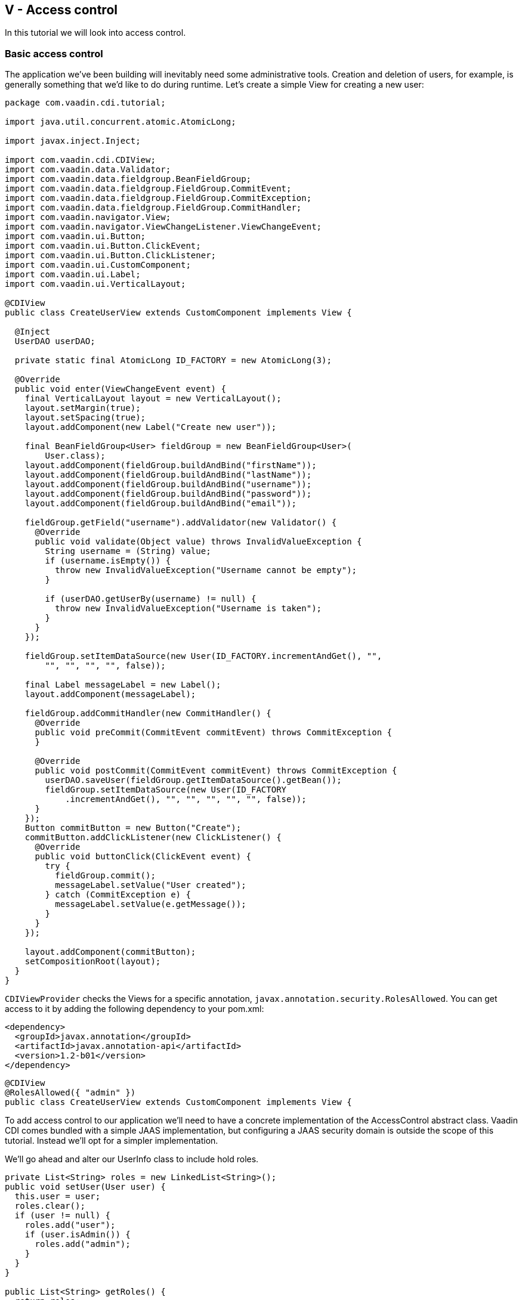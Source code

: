 [[v-access-control]]
V - Access control
------------------

In this tutorial we will look into access control.

[[basic-access-control]]
Basic access control
~~~~~~~~~~~~~~~~~~~~

The application we've been building will inevitably need some
administrative tools. Creation and deletion of users, for example, is
generally something that we'd like to do during runtime. Let's create a
simple View for creating a new user:

[source,java]
....
package com.vaadin.cdi.tutorial;

import java.util.concurrent.atomic.AtomicLong;

import javax.inject.Inject;

import com.vaadin.cdi.CDIView;
import com.vaadin.data.Validator;
import com.vaadin.data.fieldgroup.BeanFieldGroup;
import com.vaadin.data.fieldgroup.FieldGroup.CommitEvent;
import com.vaadin.data.fieldgroup.FieldGroup.CommitException;
import com.vaadin.data.fieldgroup.FieldGroup.CommitHandler;
import com.vaadin.navigator.View;
import com.vaadin.navigator.ViewChangeListener.ViewChangeEvent;
import com.vaadin.ui.Button;
import com.vaadin.ui.Button.ClickEvent;
import com.vaadin.ui.Button.ClickListener;
import com.vaadin.ui.CustomComponent;
import com.vaadin.ui.Label;
import com.vaadin.ui.VerticalLayout;

@CDIView
public class CreateUserView extends CustomComponent implements View {

  @Inject
  UserDAO userDAO;

  private static final AtomicLong ID_FACTORY = new AtomicLong(3);

  @Override
  public void enter(ViewChangeEvent event) {
    final VerticalLayout layout = new VerticalLayout();
    layout.setMargin(true);
    layout.setSpacing(true);
    layout.addComponent(new Label("Create new user"));

    final BeanFieldGroup<User> fieldGroup = new BeanFieldGroup<User>(
        User.class);
    layout.addComponent(fieldGroup.buildAndBind("firstName"));
    layout.addComponent(fieldGroup.buildAndBind("lastName"));
    layout.addComponent(fieldGroup.buildAndBind("username"));
    layout.addComponent(fieldGroup.buildAndBind("password"));
    layout.addComponent(fieldGroup.buildAndBind("email"));

    fieldGroup.getField("username").addValidator(new Validator() {
      @Override
      public void validate(Object value) throws InvalidValueException {
        String username = (String) value;
        if (username.isEmpty()) {
          throw new InvalidValueException("Username cannot be empty");
        }

        if (userDAO.getUserBy(username) != null) {
          throw new InvalidValueException("Username is taken");
        }
      }
    });

    fieldGroup.setItemDataSource(new User(ID_FACTORY.incrementAndGet(), "",
        "", "", "", "", false));

    final Label messageLabel = new Label();
    layout.addComponent(messageLabel);

    fieldGroup.addCommitHandler(new CommitHandler() {
      @Override
      public void preCommit(CommitEvent commitEvent) throws CommitException {
      }

      @Override
      public void postCommit(CommitEvent commitEvent) throws CommitException {
        userDAO.saveUser(fieldGroup.getItemDataSource().getBean());
        fieldGroup.setItemDataSource(new User(ID_FACTORY
            .incrementAndGet(), "", "", "", "", "", false));
      }
    });
    Button commitButton = new Button("Create");
    commitButton.addClickListener(new ClickListener() {
      @Override
      public void buttonClick(ClickEvent event) {
        try {
          fieldGroup.commit();
          messageLabel.setValue("User created");
        } catch (CommitException e) {
          messageLabel.setValue(e.getMessage());
        }
      }
    });

    layout.addComponent(commitButton);
    setCompositionRoot(layout);
  }
}
....

`CDIViewProvider` checks the Views for a specific annotation,
`javax.annotation.security.RolesAllowed`. You can get access to it by
adding the following dependency to your pom.xml:

[source,xml]
....
<dependency>
  <groupId>javax.annotation</groupId>
  <artifactId>javax.annotation-api</artifactId>
  <version>1.2-b01</version>
</dependency>
....

[source,java]
....
@CDIView
@RolesAllowed({ "admin" })
public class CreateUserView extends CustomComponent implements View {
....

To add access control to our application we'll need to have a concrete
implementation of the AccessControl abstract class. Vaadin CDI comes
bundled with a simple JAAS implementation, but configuring a JAAS
security domain is outside the scope of this tutorial. Instead we'll opt
for a simpler implementation.

We'll go ahead and alter our UserInfo class to include hold roles.

[source,java]
....
private List<String> roles = new LinkedList<String>();
public void setUser(User user) {
  this.user = user;
  roles.clear();
  if (user != null) {
    roles.add("user");
    if (user.isAdmin()) {
      roles.add("admin");
    }
  }
}

public List<String> getRoles() {
  return roles;
}
....

Let's extend `AccessControl` and use our freshly modified `UserInfo` in it.

[source,java]
....
package com.vaadin.cdi.tutorial;

import javax.enterprise.inject.Alternative;
import javax.inject.Inject;

import com.vaadin.cdi.access.AccessControl;

@Alternative
public class CustomAccessControl extends AccessControl {

  @Inject
  private UserInfo userInfo;

  @Override
  public boolean isUserSignedIn() {
    return userInfo.getUser() != null;
  }

  @Override
  public boolean isUserInRole(String role) {
    if (isUserSignedIn()) {
      for (String userRole : userInfo.getRoles()) {
        if (role.equals(userRole)) {
          return true;
        }
      }
    }
    return false;
  }

  @Override
  public String getPrincipalName() {
    if (isUserSignedIn()) {
      return userInfo.getUser().getUsername();
    }
    return null;
  }
}
....

Note the `@Alternative` annotation. The JAAS implementation is set as the
default, and we can't have multiple default implementations. We'll have
to add our custom implementation to the beans.xml:

[source,xml]
....
<beans>
  <alternatives>
    <class>com.vaadin.cdi.tutorial.UserGreetingImpl</class>
    <class>com.vaadin.cdi.tutorial.CustomAccessControl</class>
  </alternatives>
  <decorators>
    <class>com.vaadin.cdi.tutorial.NavigationLogDecorator</class>
  </decorators>
</beans>
....

Now let's add a button to navigate to this view.

ChatView:

[source,java]
....
private Layout buildUserSelectionLayout() {
  VerticalLayout layout = new VerticalLayout();
  layout.setWidth("100%");
  layout.setMargin(true);
  layout.setSpacing(true);
  layout.addComponent(new Label("Select user to talk to:"));
  for (User user : userDAO.getUsers()) {
    if (user.equals(userInfo.getUser())) {
      continue;
    }
    layout.addComponent(generateUserSelectionButton(user));
  }
  layout.addComponent(new Label("Admin:"));
  Button createUserButton = new Button("Create user");
  createUserButton.addClickListener(new ClickListener() {
    @Override
    public void buttonClick(ClickEvent event) {
      navigationEvent.fire(new NavigationEvent("create-user"));
    }
  });
  layout.addComponent(createUserButton);
  return layout;
}
....

Everything seems to work fine, the admin is able to use this new feature
to create a new user and the view is inaccessible to non-admins. An
attempt to access the view without the proper authorization will
currently cause an `IllegalArgumentException`. A better approach would be
to create an error view and display that instead.

[source,java]
....
package com.vaadin.cdi.tutorial;

import javax.inject.Inject;

import com.vaadin.cdi.access.AccessControl;
import com.vaadin.navigator.View;
import com.vaadin.navigator.ViewChangeListener.ViewChangeEvent;
import com.vaadin.ui.Button;
import com.vaadin.ui.Button.ClickEvent;
import com.vaadin.ui.Button.ClickListener;
import com.vaadin.ui.CustomComponent;
import com.vaadin.ui.Label;
import com.vaadin.ui.VerticalLayout;

public class ErrorView extends CustomComponent implements View {

  @Inject
  private AccessControl accessControl;

  @Inject
  private javax.enterprise.event.Event<NavigationEvent> navigationEvent;

  @Override
  public void enter(ViewChangeEvent event) {
    VerticalLayout layout = new VerticalLayout();
    layout.setSizeFull();
    layout.setMargin(true);
    layout.setSpacing(true);

    layout.addComponent(new Label(
        "Unfortunately, the page you've requested does not exists."));
    if (accessControl.isUserSignedIn()) {
      layout.addComponent(createChatButton());
    } else {
      layout.addComponent(createLoginButton());
    }
    setCompositionRoot(layout);
  }

  private Button createLoginButton() {
    Button button = new Button("To login page");
    button.addClickListener(new ClickListener() {
      @Override
      public void buttonClick(ClickEvent event) {
        navigationEvent.fire(new NavigationEvent("login"));
      }
    });
    return button;
  }

  private Button createChatButton() {
    Button button = new Button("Back to the main page");
    button.addClickListener(new ClickListener() {
      @Override
      public void buttonClick(ClickEvent event) {
        navigationEvent.fire(new NavigationEvent("chat"));
      }
    });
    return button;
  }
}
....

To use this we'll modify our `NavigationService` to add the error view to
the `Navigator`.

NavigationServiceImpl:

[source,java]
....
@Inject
private ErrorView errorView;

@PostConstruct
public void initialize() {
  if (ui.getNavigator() == null) {
    Navigator navigator = new Navigator(ui, ui);
    navigator.addProvider(viewProvider);
    navigator.setErrorView(errorView);
  }
}
....

We don't really want the admin-only buttons to be visible to non-admin
users. To programmatically hide them we can inject `AccessControl` to our
view.

ChatView:

[source,java]
....
@Inject
private AccessControl accessControl;

private Layout buildUserSelectionLayout() {
  VerticalLayout layout = new VerticalLayout();
  layout.setWidth("100%");
  layout.setMargin(true);
  layout.setSpacing(true);
  layout.addComponent(new Label("Select user to talk to:"));
  for (User user : userDAO.getUsers()) {
    if (user.equals(userInfo.getUser())) {
      continue;
    }
    layout.addComponent(generateUserSelectionButton(user));
  }
  if(accessControl.isUserInRole("admin")) {
    layout.addComponent(new Label("Admin:"));
    Button createUserButton = new Button("Create user");
    createUserButton.addClickListener(new ClickListener() {
      @Override
      public void buttonClick(ClickEvent event) {
        navigationEvent.fire(new NavigationEvent("create-user"));
      }
    });
    layout.addComponent(createUserButton);
  }
  return layout;
}
....

[[some-further-topics]]
Some further topics
~~~~~~~~~~~~~~~~~~~

In the previous section we pruned the layout programmatically to prevent
non-admins from even seeing the admin buttons. That was one way to do
it. Another would be to create a custom component representing the
layout, then create a producer for that component which would determine
at runtime which version to create.

Sometimes there's a need for a more complex custom access control
implementations. You may need to use something more than Java Strings to
indicate user roles, you may want to alter access rights during runtime.
For those purposes we could extend the `CDIViewProvider` (with either the
`@Specializes` annotation or `@Alternative` with a beans.xml entry) and
override `isUserHavingAccessToView(Bean<?> viewBean)`.

